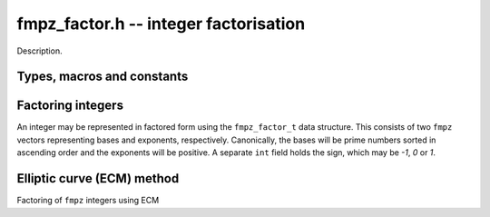 .. _fmpz-factor:

**fmpz_factor.h** -- integer factorisation
===============================================================================

Description.

Types, macros and constants
-------------------------------------------------------------------------------

.. type:: fmpz_factor_struct

.. type:: fmpz_factor_t

    Description.

Factoring integers 
--------------------------------------------------------------------------------

An integer may be represented in factored form using the 
``fmpz_factor_t`` data structure. This consists of two ``fmpz`` 
vectors representing bases and exponents, respectively. Canonically, 
the bases will be prime numbers sorted in ascending order and the 
exponents will be positive.
A separate ``int`` field holds the sign, which may be `-1`, `0` or `1`.

.. function:: void fmpz_factor_init(fmpz_factor_t factor)

    Initialises an ``fmpz_factor_t`` structure.

.. function:: void fmpz_factor_clear(fmpz_factor_t factor)

    Clears an ``fmpz_factor_t`` structure.

.. function:: void _fmpz_factor_append_ui(fmpz_factor_t factor, mp_limb_t p, ulong exp)

    Append a factor `p` to the given exponent to the 
    ``fmpz_factor_t`` structure ``factor``.

.. function:: void _fmpz_factor_append(fmpz_factor_t factor, const fmpz_t p, ulong exp)

    Append a factor `p` to the given exponent to the 
    ``fmpz_factor_t`` structure ``factor``.

.. function:: void fmpz_factor(fmpz_factor_t factor, const fmpz_t n)

    Factors `n` into prime numbers. If `n` is zero or negative, the
    sign field of the ``factor`` object will be set accordingly.

.. function:: int fmpz_factor_smooth(fmpz_factor_t factor, const fmpz_t n, slong bits, int proved)

    Factors `n` into prime numbers up to approximately the given number of
    bits and possibly one additional cofactor, which may or may not be prime.

    If the number is definitely factored fully, the return value is `1`,
    otherwise the final factor (which may have exponent greater than `1`)
    is composite and needs to be factored further.

    If the number has a factor of around the given number of bits, there is
    at least a two-thirds chance of finding it. Smaller factors should be
    found with a much higher probability.
    
    The amount of time spent factoring can be controlled by lowering or
    increasing ``bits``. However, the quadratic sieve may be faster if
    ``bits`` is set to more than one third of the number of bits of `n`.

    The function uses trial factoring up to ``bits = 15``, followed by
    a primality test and a perfect power test to check if the factorisation
    is complete. If ``bits`` is at least 16, it proceeds to use the
    elliptic curve method to look for larger factors.

    The behavior of primality testing is determined by the ``proved``
    parameter:

    If ``proved`` is set to `1` the function will prove all factors prime
    (other than the last factor, if the return value is `0`).

    If ``proved`` is set to `0`, the function will only check that factors are
    probable primes.

    If ``proved`` is set to `-1`, the function will not test primality
    after performing trial division. A perfect power test is still performed.

    As an exception to the rules stated above, this function will call
    ``n_factor`` internally if `n` or the remainder after trial division
    is smaller than one word, guaranteeing a complete factorisation.

.. function:: void fmpz_factor_si(fmpz_factor_t factor, slong n)

    Like ``fmpz_factor``, but takes a machine integer `n` as input.

.. function:: int fmpz_factor_trial_range(fmpz_factor_t factor, const fmpz_t n, ulong start, ulong num_primes)

    Factors `n` into prime factors using trial division. If `n` is 
    zero or negative, the sign field of the ``factor`` object will be 
    set accordingly.

    The algorithm starts with the given start index in the ``flint_primes``
    table and uses at most ``num_primes`` primes from that point. 

    The function returns 1 if `n` is completely factored, otherwise it returns
    `0`.

.. function:: int fmpz_factor_trial(fmpz_factor_t factor, const fmpz_t n, slong num_primes)

    Factors `n` into prime factors using trial division. If `n` is
    zero or negative, the sign field of the ``factor`` object will be
    set accordingly.

    The algorithm uses the given number of primes, which must be in the range
    `[0, 3512]`. An exception is raised if a number outside this range is
    passed.

    The function returns 1 if `n` is completely factored, otherwise it returns
    `0`.

    The final entry in the factor struct is set to the cofactor after removing
    prime factors, if this is not `1`.

.. function:: void fmpz_factor_refine(fmpz_factor_t res, const fmpz_factor_t f)

    Attempts to improve a partial factorization of an integer by "refining"
    the factorization ``f`` to a more complete factorization ``res``
    whose bases are pairwise relatively prime.

    This function does not require its input to be in canonical form,
    nor does it guarantee that the resulting factorization will be canonical.

.. function:: void fmpz_factor_expand_iterative(fmpz_t n, const fmpz_factor_t factor)

    Evaluates an integer in factored form back to an ``fmpz_t``.

    This currently exponentiates the bases separately and multiplies
    them together one by one, although much more efficient algorithms
    exist. 

.. function:: int fmpz_factor_pp1(fmpz_t factor, const fmpz_t n, ulong B1, ulong B2_sqrt, ulong c)

    Use Williams' `p + 1` method to factor `n`, using a prime bound in
    stage 1 of ``B1`` and a prime limit in stage 2 of at least the square 
    of ``B2_sqrt``. If a factor is found, the function returns `1` and 
    ``factor`` is set to the factor that is found. Otherwise, the function 
    returns `0`.

    The value `c` should be a random value greater than `2`. Successive 
    calls to the function with different values of `c` give additional 
    chances to factor `n` with roughly exponentially decaying probability 
    of finding a factor which has been missed (if `p+1` or `p-1` is not
    smooth for any prime factors `p` of `n` then the function will
    not ever succeed).

.. function:: int fmpz_factor_pollard_brent_single(fmpz_t p_factor, fmpz_t n_in, fmpz_t yi, fmpz_t ai, mp_limb_t max_iters)

    Pollard Rho algorithm for integer factorization. Assumes that the `n` is
    not prime. ``factor`` is set as the factor if found. Takes as input the initial
    value `y`, to start polynomial evaluation and `a`, the constant of the polynomial
    used. It is not assured that the factor found will be prime. Does not compute 
    the complete factorization, just one factor. Returns the number of limbs of 
    factor if factorization is successfull (non trivial factor is found), else returns 0. 

    ``max_iters`` is the number of iterations tried in process of finding the cycle. 
    If the algorithm fails to find a non trivial factor in one call, it tries again 
    (this time with a different set of random values). 
    
.. function:: int fmpz_factor_pollard_brent(fmpz_t factor, flint_rand_t state, fmpz_t n, mp_limb_t max_tries, mp_limb_t max_iters)

    Pollard Rho algorithm for integer factorization. Assumes that the `n` is
    not prime. ``factor`` is set as the factor if found. It is not assured that the 
    factor found will be prime. Does not compute the complete factorization, 
    just one factor. Returns the number of limbs of factor if factorization is 
    successfull (non trivial factor is found), else returns 0. 

    ``max_iters`` is the number of iterations tried in process of finding the cycle. 
    If the algorithm fails to find a non trivial factor in one call, it tries again 
    (this time with a different set of random values). This process is repeated a 
    maximum of ``max_tries`` times. 

    The algorithm used is a modification of the original Pollard Rho algorithm,
    suggested by Richard Brent. It can be found in the paper availible at
    http://maths-people.anu.edu.au/~brent/pd/rpb051i.pdf 


Elliptic curve (ECM) method
--------------------------------------------------------------------------------

Factoring of ``fmpz`` integers using ECM

.. function:: void fmpz_factor_ecm_init(ecm_t ecm_inf, mp_limb_t sz)
    
    Initializes the ``ecm_t`` struct. This is needed in some functions
    and carries data between subsequent calls.

.. function:: void fmpz_factor_ecm_clear(ecm_t ecm_inf)

    Clears the ``ecm_t`` struct.

.. function:: void fmpz_factor_ecm_addmod(mp_ptr a, mp_ptr b, mp_ptr c, mp_ptr n, mp_limb_t n_size)

    Sets `a` to `(b + c)` ``%`` `n`. This is not a normal add mod function,
    it assumes `n` is normalized (highest bit set) and `b` and `c` are reduced
    modulo `n`.

    Used for arithmetic operations in ``fmpz_factor_ecm``.

.. function:: void fmpz_factor_ecm_addmod(mp_ptr x, mp_ptr a, mp_ptr b, mp_ptr n, mp_limb_t n_size)

    Sets `x` to `(a - b)` ``%`` `n`. This is not a normal subtract mod
    function, it assumes `n` is normalized (highest bit set)
    and `b` and `c` are reduced modulo `n`.

    Used for arithmetic operations in ``fmpz_factor_ecm``.

.. function:: void fmpz_factor_ecm_double(mp_ptr x, mp_ptr z, mp_ptr x0, mp_ptr z0, mp_ptr n, ecm_t ecm_inf)

    Sets the point `(x : z)` to two times `(x_0 : z_0)` modulo `n` according
    to the formula

    .. math ::

        x = (x_0 + z_0)^2 \cdot (x_0 - z_0)^2 \mod n,

    .. math ::

        z = 4 x_0 z_0 \left((x_0 - z_0)^2 + 4a_{24}x_0z_0\right) \mod n.

    ``ecm_inf`` is used just to use temporary ``mp_ptr``'s in the
    structure. This group doubling is valid only for points expressed in
    Montgomery projective coordinates.

.. function:: void fmpz_factor_ecm_add(mp_ptr x, mp_ptr z, mp_ptr x1, mp_ptr z1, mp_ptr x2, mp_ptr z2, mp_ptr x0, mp_ptr z0, mp_ptr n, ecm_t ecm_inf)

    Sets the point `(x : z)` to the sum of `(x_1 : z_1)` and `(x_2 : z_2)`
    modulo `n`, given the difference `(x_0 : z_0)` according to the formula

    .. math ::

        x = 4z_0(x_1x_2 - z_1z_2)^2 \mod n, \\ z = 4x_0(x_2z_1 - x_1z_2)^2 \mod n.

    ``ecm_inf`` is used just to use temporary ``mp_ptr``'s in the
    structure. This group addition is valid only for points expressed in
    Montgomery projective coordinates.

.. function:: void fmpz_factor_ecm_mul_montgomery_ladder(mp_ptr x, mp_ptr z, mp_ptr x0, mp_ptr z0, mp_limb_t k, mp_ptr n, ecm_t ecm_inf)

    Montgomery ladder algorithm for scalar multiplication of elliptic points. 

    Sets the point `(x : z)` to `k(x_0 : z_0)` modulo `n`.

    ``ecm_inf`` is used just to use temporary ``mp_ptr``'s in the
    structure. Valid only for points expressed in Montgomery projective
    coordinates.

.. function:: int fmpz_factor_ecm_select_curve(mp_ptr f, mp_ptr sigma, mp_ptr n, ecm_t ecm_inf)

    Selects a random elliptic curve given a random integer ``sigma``,
    according to Suyama's parameterization. If the factor is found while
    selecting the curve, the number of limbs required to store the factor
    is returned, otherwise `0`.

    It could be possible that the selected curve is unsuitable for further
    computations, in such a case, `-1` is returned.

    Also selects the initial point `x_0`, and the value of `(a + 2)/4`, where `a`
    is a curve parameter. Sets `z_0` as `1`. All these are stored in the
    ``ecm_t`` struct.

    The curve selected is of Montgomery form, the points selected satisfy the
    curve and are projective coordinates.

.. function:: int fmpz_factor_ecm_stage_I(mp_ptr f, const mp_limb_t *prime_array, mp_limb_t num, mp_limb_t B1, mp_ptr n, ecm_t ecm_inf)

    Stage I implementation of the ECM algorithm.

    ``f`` is set as the factor if found. ``num`` is number of prime numbers
    `\le` the bound ``B1``. ``prime_array`` is an array of first ``B1``
    primes. `n` is the number being factored.

    If the factor is found, number of words required to store the factor is
    returned, otherwise `0`.

.. function:: int fmpz_factor_ecm_stage_II(mp_ptr f, mp_limb_t B1, mp_limb_t B2, mp_limb_t P, mp_ptr n, ecm_t ecm_inf)

    Stage II implementation of the ECM algorithm.

    ``f`` is set as the factor if found. ``B1``, ``B2`` are the two
    bounds. ``P`` is the primorial (approximately equal to `\sqrt{B2}`).
    `n` is the number being factored.

    If the factor is found, number of words required to store the factor is
    returned, otherwise `0`.

.. function:: int fmpz_factor_ecm(fmpz_t f, mp_limb_t curves, mp_limb_t B1, mp_limb_t B2, flint_rand_t state, fmpz_t n_in)

    Outer wrapper function for the ECM algorithm. In case ``f`` can fit
    in a single unsigned word, a call to ``n_factor_ecm`` is made. 

    The function calls stage I and II, and
    the precomputations (builds ``prime_array`` for stage I,
    ``GCD_table`` and ``prime_table`` for stage II).

    ``f`` is set as the factor if found. ``curves`` is the number of
    random curves being tried. ``B1``, ``B2`` are the two bounds or
    stage I and stage II. `n` is the number being factored.

    If a factor is found in stage I, `1` is returned. 
    If a factor is found in stage II, `2` is returned. 
    If a factor is found while selecting the curve, `-1` is returned. 
    Otherwise `0` is returned.

